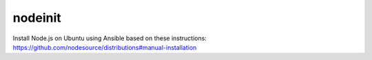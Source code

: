 nodeinit
========

Install Node.js on Ubuntu using Ansible based on these instructions:
https://github.com/nodesource/distributions#manual-installation
